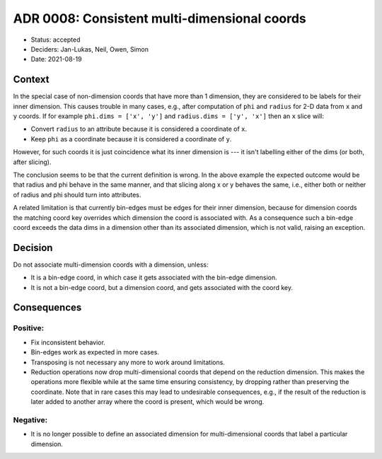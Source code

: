 ADR 0008: Consistent multi-dimensional coords
=============================================

- Status: accepted
- Deciders: Jan-Lukas, Neil, Owen, Simon
- Date: 2021-08-19

Context
-------

In the special case of non-dimension coords that have more than 1 dimension, they are considered to be labels for their inner dimension.
This causes trouble in many cases, e.g., after computation of ``phi`` and ``radius`` for 2-D data from ``x`` and ``y`` coords.
If for example ``phi.dims = ['x', 'y']`` and ``radius.dims = ['y', 'x']`` then an ``x`` slice will:

- Convert ``radius`` to an attribute because it is considered a coordinate of ``x``.
- Keep ``phi`` as a coordinate because it is considered a coordinate of ``y``.

However, for such coords it is just coincidence what its inner dimension is --- it isn't labelling either of the dims (or both, after slicing).

The conclusion seems to be that the current definition is wrong.
In the above example the expected outcome would be that radius and phi behave in the same manner, and that slicing along x or y behaves the same, i.e., either both or neither of radius and phi should turn into attributes.

A related limitation is that currently bin-edges must be edges for their inner dimension, because for dimension coords the matching coord key overrides which dimension the coord is associated with.
As a consequence such a bin-edge coord exceeds the data dims in a dimension other than its associated dimension, which is not valid, raising an exception.

Decision
--------

Do not associate multi-dimension coords with a dimension, unless:

- It is a bin-edge coord, in which case it gets associated with the bin-edge dimension.
- It is not a bin-edge coord, but a dimension coord, and gets associated with the coord key.

Consequences
------------

Positive:
~~~~~~~~~

- Fix inconsistent behavior.
- Bin-edges work as expected in more cases.
- Transposing is not necessary any more to work around limitations.
- Reduction operations now drop multi-dimensional coords that depend on the reduction dimension.
  This makes the operations more flexible while at the same time ensuring consistency, by dropping rather than preserving the coordinate.
  Note that in rare cases this may lead to undesirable consequences, e.g., if the result of the reduction is later added to another array where the coord is present, which would be wrong.

Negative:
~~~~~~~~~

- It is no longer possible to define an associated dimension for multi-dimensional coords that label a particular dimension.

